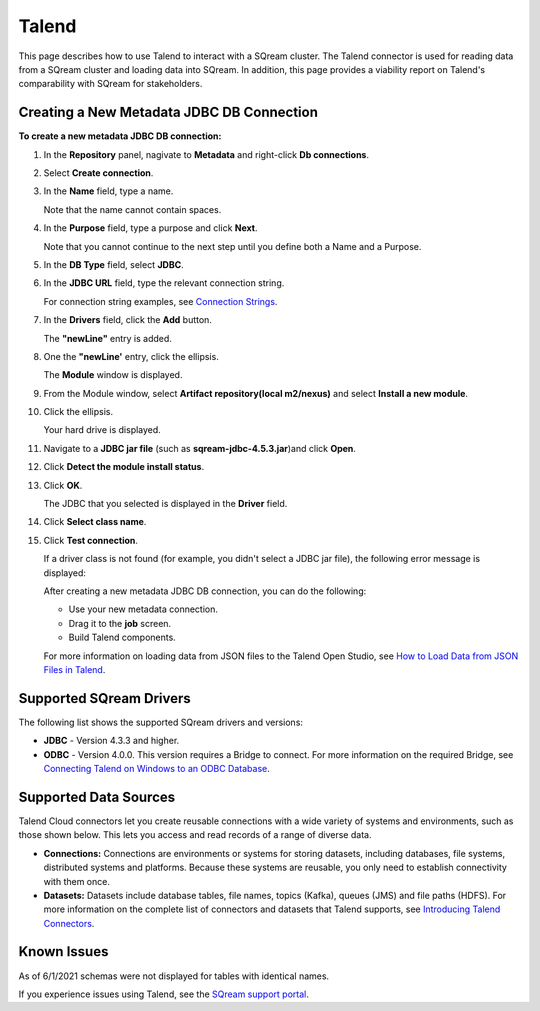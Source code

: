 .. _talend:

******
Talend
******
 
This page describes how to use Talend to interact with a SQream cluster. The Talend connector is used for reading data from a SQream cluster and loading data into SQream. In addition, this page provides a viability report on Talend's comparability with SQream for stakeholders.


Creating a New Metadata JDBC DB Connection
------------------------------------------

**To create a new metadata JDBC DB connection:**

1. In the **Repository** panel, nagivate to **Metadata** and right-click **Db connections**.


	
2. Select **Create connection**.


	
3. In the **Name** field, type a name.



   Note that the name cannot contain spaces.

4. In the **Purpose** field, type a purpose and click **Next**.

   Note that you cannot continue to the next step until you define both a Name and a Purpose.



5. In the **DB Type** field, select **JDBC**.



6. In the **JDBC URL** field, type the relevant connection string.

   For connection string examples, see `Connection Strings <https://docs.sqream.com/en/v2022.1/connecting_to_sqream/client_drivers/jdbc/index.html#connection-string-examples>`_.
   
7. In the **Drivers** field, click the **Add** button.

   The **"newLine"** entry is added.

8. One the **"newLine'** entry, click the ellipsis.

   The **Module** window is displayed.

9. From the Module window, select **Artifact repository(local m2/nexus)** and select **Install a new module**.



10. Click the ellipsis.

    Your hard drive is displayed.	

11. Navigate to a **JDBC jar file** (such as **sqream-jdbc-4.5.3.jar**)and click **Open**.



12. Click **Detect the module install status**.



13. Click **OK**.

    The JDBC that you selected is displayed in the **Driver** field.

14. Click **Select class name**.



15. Click **Test connection**.

    If a driver class is not found (for example, you didn't select a JDBC jar file), the following error message is displayed:

    After creating a new metadata JDBC DB connection, you can do the following:

    * Use your new metadata connection.
	

	   
    * Drag it to the **job** screen.
	

	   
    * Build Talend components.
 
    For more information on loading data from JSON files to the Talend Open Studio, see `How to Load Data from JSON Files in Talend <https://www.youtube.com/watch?v=qNt9CYZFFqQ&list=PLOr008ImHvfan_fuDr5RVyexpeYJAp9FX&index=6>`_.

Supported SQream Drivers
------------------------

The following list shows the supported SQream drivers and versions:

* **JDBC** - Version 4.3.3 and higher.


   
* **ODBC** - Version 4.0.0. This version requires a Bridge to connect. For more information on the required Bridge, see `Connecting Talend on Windows to an ODBC Database <https://www.easysoft.com/blog/talend.html>`_.

Supported Data Sources
----------------------

Talend Cloud connectors let you create reusable connections with a wide variety of systems and environments, such as those shown below. This lets you access and read records of a range of diverse data.

* **Connections:** Connections are environments or systems for storing datasets, including databases, file systems, distributed systems and platforms. Because these systems are reusable, you only need to establish connectivity with them once.



* **Datasets:** Datasets include database tables, file names, topics (Kafka), queues (JMS) and file paths (HDFS). For more information on the complete list of connectors and datasets that Talend supports, see `Introducing Talend Connectors <https://help.talend.com/r/vqIZei8ynfi_BaDCg3d~_g/M0qzU1kTnL0bPou7OuxJfw>`_.

Known Issues
------------

As of 6/1/2021 schemas were not displayed for tables with identical names.

If you experience issues using Talend, see the `SQream support portal <https://support.sqream.com>`_.